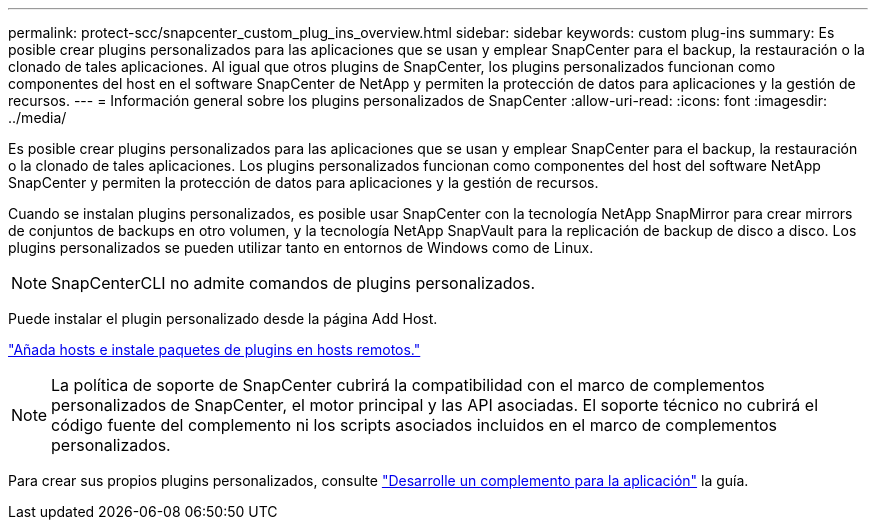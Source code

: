 ---
permalink: protect-scc/snapcenter_custom_plug_ins_overview.html 
sidebar: sidebar 
keywords: custom plug-ins 
summary: Es posible crear plugins personalizados para las aplicaciones que se usan y emplear SnapCenter para el backup, la restauración o la clonado de tales aplicaciones. Al igual que otros plugins de SnapCenter, los plugins personalizados funcionan como componentes del host en el software SnapCenter de NetApp y permiten la protección de datos para aplicaciones y la gestión de recursos. 
---
= Información general sobre los plugins personalizados de SnapCenter
:allow-uri-read: 
:icons: font
:imagesdir: ../media/


[role="lead"]
Es posible crear plugins personalizados para las aplicaciones que se usan y emplear SnapCenter para el backup, la restauración o la clonado de tales aplicaciones. Los plugins personalizados funcionan como componentes del host del software NetApp SnapCenter y permiten la protección de datos para aplicaciones y la gestión de recursos.

Cuando se instalan plugins personalizados, es posible usar SnapCenter con la tecnología NetApp SnapMirror para crear mirrors de conjuntos de backups en otro volumen, y la tecnología NetApp SnapVault para la replicación de backup de disco a disco. Los plugins personalizados se pueden utilizar tanto en entornos de Windows como de Linux.


NOTE: SnapCenterCLI no admite comandos de plugins personalizados.

Puede instalar el plugin personalizado desde la página Add Host.

link:add_hosts_and_install_plug_in_packages_on_remote_hosts.html["Añada hosts e instale paquetes de plugins en hosts remotos."^]


NOTE: La política de soporte de SnapCenter cubrirá la compatibilidad con el marco de complementos personalizados de SnapCenter, el motor principal y las API asociadas. El soporte técnico no cubrirá el código fuente del complemento ni los scripts asociados incluidos en el marco de complementos personalizados.

Para crear sus propios plugins personalizados, consulte link:develop_a_plug_in_for_your_application.html["Desarrolle un complemento para la aplicación"^] la guía.
